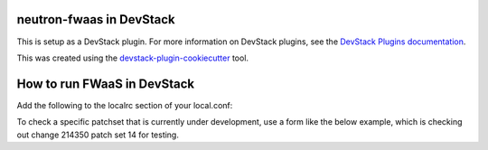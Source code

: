 neutron-fwaas in DevStack
=========================

This is setup as a DevStack plugin.  For more information on DevStack plugins,
see the `DevStack Plugins documentation
<http://docs.openstack.org/developer/devstack/plugins.html>`_.

This was created using the `devstack-plugin-cookiecutter
<https://github.com/openstack-dev/devstack-plugin-cookiecutter>`_ tool.

How to run FWaaS in DevStack
=========================

Add the following to the localrc section of your local.conf:

.. code-block:: none
   [[local|localrc]]
   enable_plugin neutron-fwaas http://git.openstack.org/openstack/neutron-fwaas
   enable_service q-fwaas

To check a specific patchset that is currently under development, use a form
like the below example, which is checking out change 214350 patch set 14 for
testing.

.. code-block:: none
   [[local|localrc]]
   enable_plugin neutron-fwaas https://review.openstack.org/p/openstack/neutron-fwaas refs/changes/50/214350/14
   enable_service q-fwaas
